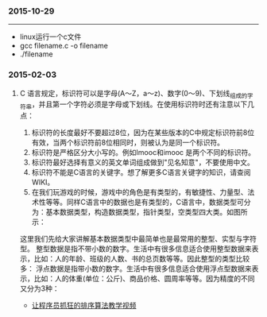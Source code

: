 [[./images/blue-bird.jpg]]
*** 2015-10-29
-----------------------------------------------------------------------------------
+ linux运行一个c文件
+ gcc filename.c -o filename
+ ./filename

*** 2015-02-03

***** C 语言规定，标识符可以是字母(A～Z，a～z)、数字(0～9)、下划线_组成的字符串，并且第一个字符必须是字母或下划线。在使用标识符时还有注意以下几点：
1. 标识符的长度最好不要超过8位，因为在某些版本的C中规定标识符前8位有效，当两个标识符前8位相同时，则被认为是同一个标识符。 
2. 标识符是严格区分大小写的。例如Imooc和imooc 是两个不同的标识符。 
3. 标识符最好选择有意义的英文单词组成做到"见名知意"，不要使用中文。
4. 标识符不能是C语言的关键字。想了解更多C语言关键字的知识，请查阅WIKI。
5. 在我们玩游戏的时候，游戏中的角色是有类型的，有敏捷性、力量型、法术性等等。同样C语言中的数据也是有类型的，C语言中，数据类型可分为：基本数据类型，构造数据类型，指针类型，空类型四大类。如图所示： 

这里我们先给大家讲解基本数据类型中最简单也是最常用的整型、实型与字符型。
整型数据是指不带小数的数字。生活中有很多信息适合使用整型数据来表示，比如：人的年龄、班级的人数、书的总页数等等。因此整型的类型比较多：
浮点数据是指带小数的数字。生活中有很多信息适合使用浮点型数据来表示，比如：人的体重(单位：公斤)、商品价格、圆周率等等。因为精度的不同又分为3种：

+ [[http://ijiaober.github.io/2014/08/07/sorting-algorithm/][让程序员抓狂的排序算法教学视频]]




